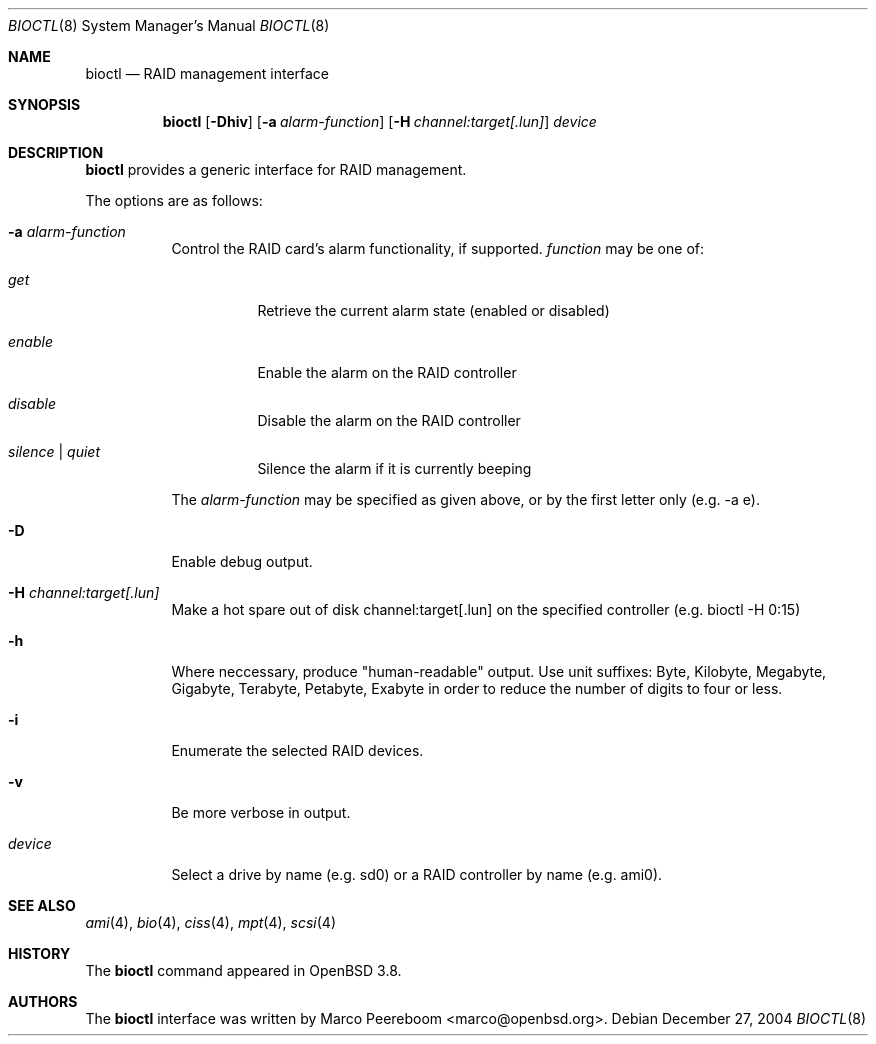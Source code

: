 .\"	$OpenBSD: src/sbin/bioctl/bioctl.8,v 1.26 2005/08/18 04:49:52 marco Exp $
.\"
.\" Copyright (c) 2004, 2005 Marco Peereboom
.\"
.\" Redistribution and use in source and binary forms, with or without
.\" modification, are permitted provided that the following conditions
.\" are met:
.\" 1. Redistributions of source code must retain the above copyright
.\"    notice, this list of conditions and the following disclaimer.
.\" 2. Redistributions in binary form must reproduce the above copyright
.\"    notice, this list of conditions and the following disclaimer in the
.\"    documentation and/or other materials provided with the distribution.
.\"
.\" THIS SOFTWARE IS PROVIDED BY THE AUTHORS AND CONTRIBUTORS ``AS IS'' AND
.\" ANY EXPRESS OR IMPLIED WARRANTIES, INCLUDING, BUT NOT LIMITED TO, THE
.\" IMPLIED WARRANTIES OF MERCHANTABILITY AND FITNESS FOR A PARTICULAR PURPOSE
.\" ARE DISCLAIMED. IN NO EVENT SHALL THE AUTHORS OR CONTRIBUTORS BE LIABLE FOR
.\" ANY DIRECT, INDIRECT, INCIDENTAL, SPECIAL, EXEMPLARY, OR CONSEQUENTIAL
.\" DAMAGES (INCLUDING, BUT NOT LIMITED TO, PROCUREMENT OF SUBSTITUTE GOODS
.\" OR SERVICES; LOSS OF USE, DATA, OR PROFITS; OR BUSINESS INTERRUPTION)
.\" HOWEVER CAUSED AND ON ANY THEORY OF LIABILITY, WHETHER IN CONTRACT, STRICT
.\" LIABILITY, OR TORT (INCLUDING NEGLIGENCE OR OTHERWISE) ARISING IN ANY WAY
.\" OUT OF THE USE OF THIS SOFTWARE, EVEN IF ADVISED OF THE POSSIBILITY OF
.\" SUCH DAMAGE.
.\"
.Dd December 27, 2004
.Dt BIOCTL 8
.Os
.Sh NAME
.Nm bioctl
.Nd RAID management interface
.Sh SYNOPSIS
.Nm bioctl
.Bk -words
.Op Fl Dhiv
.Op Fl a Ar alarm-function
.Op Fl H Ar channel:target[.lun]
.Ar device
.Ek
.Sh DESCRIPTION
.Nm
provides a generic interface for RAID management.
.Pp
The options are as follows:
.Bl -tag -width Ds
.It Fl a Ar alarm-function
Control the RAID card's alarm functionality, if supported.
.Ar function
may be one of:
.Bl -tag -width Ds
.It Ar get
Retrieve the current alarm state (enabled or disabled)
.It Ar enable
Enable the alarm on the RAID controller
.It Ar disable
Disable the alarm on the RAID controller
.It Ar silence | Ar quiet
Silence the alarm if it is currently beeping
.El
.Pp
The
.Ar alarm-function
may be specified as given above,
or by the first letter only
(e.g. -a e).
.It Fl D
Enable debug output.
.It Fl H Ar channel:target[.lun]
Make a hot spare out of disk channel:target[.lun] on the specified controller
(e.g. bioctl -H 0:15)
.It Fl h
Where neccessary, produce "human-readable" output.
Use unit suffixes: Byte, Kilobyte, Megabyte,
Gigabyte, Terabyte, Petabyte, Exabyte in order to reduce the number of
digits to four or less.
.It Fl i
Enumerate the selected RAID devices.
.It Fl v
Be more verbose in output.
.It Ar device
Select a drive by name (e.g. sd0) or a RAID controller by name (e.g. ami0).
.El
.Sh SEE ALSO
.Xr ami 4 ,
.Xr bio 4 ,
.Xr ciss 4 ,
.Xr mpt 4 ,
.Xr scsi 4
.Sh HISTORY
The
.Nm
command appeared in
.Ox 3.8 .
.Sh AUTHORS
The
.Nm
interface was written by
.An Marco Peereboom Aq marco@openbsd.org .

